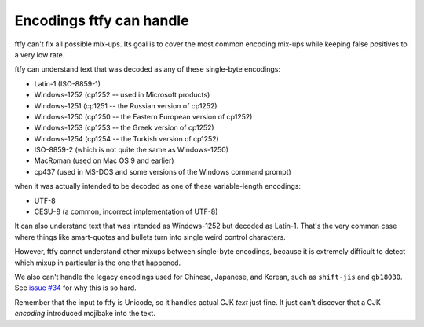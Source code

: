 Encodings ftfy can handle
=========================

ftfy can't fix all possible mix-ups. Its goal is to cover the most common encoding mix-ups while keeping false positives to a very low rate.

ftfy can understand text that was decoded as any of these single-byte encodings:

- Latin-1 (ISO-8859-1)
- Windows-1252 (cp1252 -- used in Microsoft products)
- Windows-1251 (cp1251 -- the Russian version of cp1252)
- Windows-1250 (cp1250 -- the Eastern European version of cp1252)
- Windows-1253 (cp1253 -- the Greek version of cp1252)
- Windows-1254 (cp1254 -- the Turkish version of cp1252)
- ISO-8859-2 (which is not quite the same as Windows-1250)
- MacRoman (used on Mac OS 9 and earlier)
- cp437 (used in MS-DOS and some versions of the Windows command prompt)

when it was actually intended to be decoded as one of these variable-length encodings:

- UTF-8
- CESU-8 (a common, incorrect implementation of UTF-8)

It can also understand text that was intended as Windows-1252 but decoded as Latin-1. That's the very common case where things like smart-quotes and bullets turn into single weird control characters.

However, ftfy cannot understand other mixups between single-byte encodings, because it is extremely difficult to detect which mixup in particular is the one that happened.

We also can't handle the legacy encodings used for Chinese, Japanese, and Korean, such as ``shift-jis`` and ``gb18030``.  See `issue #34`_ for why this is so hard.

.. _`issue #34`: https://github.com/LuminosoInsight/python-ftfy/issues/34

Remember that the input to ftfy is Unicode, so it handles actual CJK *text* just fine. It just can't discover that a CJK *encoding* introduced mojibake into the text.
